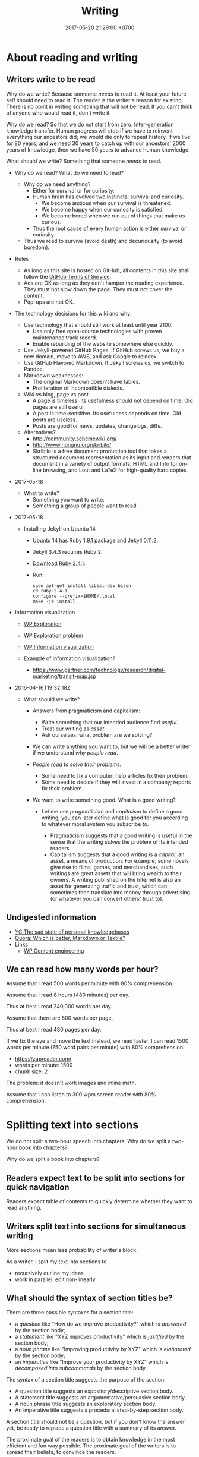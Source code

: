 #+TITLE: Writing
#+DATE: 2017-05-20 21:29:00 +0700
#+PERMALINK: /writing.html
#+OPTIONS: ^:nil toc:1
* About reading and writing
#+TOC: headlines 1 local
** Writers write to be read
Why do we write?
Because someone /needs/ to read it.
At least your future self should need to read it.
The reader is the writer's reason for existing.
There is no point in writing something that will not be read.
If you can't think of anyone who would read it, don't write it.

Why do we read?
So that we do not start from zero.
Inter-generation knowledge transfer.
Human progress will stop if we have to reinvent everything our ancestors did; we would die only to repeat history.
If we live for 80 years, and we need 30 years to catch up with our ancestors' 2000 years of knowledge, then we have 50 years to advance human knowledge.

What should we write?
Something that someone /needs/ to read.

- Why do we read?
  What do we need to read?
  - Why do we need anything?
    - Either for survival or for curiosity.
    - Human brain has evolved two instincts: survival and curiosity.
      - We become anxious when our survival is threatened.
      - We become happy when our curiosity is satisfied.
      - We become bored when we run out of things that make us curious.
    - Thus the root cause of every human action is either survival or curiosity.
  - Thus we read to survive (avoid death) and decuriousify (to avoid boredom).

- Rules
  - As long as this site is hosted on GitHub,
    all contents in this site shall follow the
    [[https://help.github.com/articles/github-terms-of-service/][GitHub Terms of Service]].
  - Ads are OK as long as they don't hamper the reading experience.
    They must not slow down the page.
    They must not cover the content.
  - Pop-ups are not OK.
- The technology decisions for this wiki and why:
  - Use technology that should still work at least until year 2100.
    - Use only free open-source technologies with proven maintenance track record.
    - Enable rebuilding of the website somewhere else quickly.
  - Use Jekyll-powered GitHub Pages. If GitHub screws us, we buy a new domain, move to AWS, and ask Google to reindex.
  - Use GitHub Flavored Markdown. If Jekyll screws us, we switch to Pandoc.
  - Markdown weaknesses:
    - The original Markdown doesn't have tables.
    - Proliferation of incompatible dialects.
  - Wiki vs blog, page vs post
    - A page is timeless. Its usefulness should not depend on time.
      Old pages are still useful.
    - A post is time-sensitive. Its usefulness depends on time.
      Old posts are useless.
    - Posts are good for news, updates, changelogs, diffs.
  - Alternatives?
    - http://community.schemewiki.org/
    - http://www.nongnu.org/skribilo/
    - Skribilo is a free document production tool that takes a structured document representation as its input
      and renders that document in a variety of output formats: HTML and Info for on-line browsing, and Lout and
      LaTeX for high-quality hard copies.
- 2017-05-18
  - What to write?
    - Something you want to write.
    - Something a group of people want to read.
- 2017-05-18
  - Installing Jekyll on Ubuntu 14
    - Ubuntu 14 has Ruby 1.9.1 package and Jekyll 0.11.2.
    - Jekyll 3.4.3 requires Ruby 2.
    - [[https://www.ruby-lang.org/en/downloads/][Download Ruby 2.4.1]].
    - Run:

    #+BEGIN_EXAMPLE
        sudo apt-get install libssl-dev bison
        cd ruby-2.4.1
        configure --prefix=$HOME/.local
        make -j4 install
    #+END_EXAMPLE

- Information visualization

  - [[https://en.wikipedia.org/wiki/Exploration][WP:Exploration]]
  - [[https://en.wikipedia.org/wiki/Exploration_problem][WP:Exploration problem]]
  - [[https://en.wikipedia.org/wiki/Information_visualization][WP:Information visualization]]
  - Example of information visualization?

    - https://www.gartner.com/technology/research/digital-marketing/transit-map.jsp

- 2016-04-16T19:32:18Z

  - What should we write?

    - Answers from pragmaticism and capitalism:

      - Write something that our intended audience find /useful/.
      - Treat our writing as /asset/.
      - Ask ourselves: what problem are we solving?

    - We can write anything you want to,
      but we will be a better writer
      if we understand /why people read/.
    - /People read to solve their problems./

      - Some need to fix a computer; help articles fix their problem.
      - Some need to decide if they will invest in a company; reports fix their problem.

    - We want to write something good. What is a good writing?

      - Let me use /pragmaticism/ and /capitalism/ to define a good writing;
        you can later define what is good for you
        according to whatever moral system you subscribe to.

        - Pragmaticism suggests that a good writing is useful
          in the sense that the writing /solves/ the problem of its intended readers.
        - Capitalism suggests that a good writing is
          a /capital/, an asset, a means of production.
          For example, some novels give rise to films, games, and merchandises;
          such writings are great assets that will bring wealth to their owners.
          A writing published on the Internet is also an asset for generating traffic and trust,
          which can sometimes then translate into money through advertising
          (or whatever you can convert others' trust to).
** Undigested information
- [[https://news.ycombinator.com/item?id=10739227][YC:The sad state of personal knowledgebases]]
- [[https://www.quora.com/Which-is-better-Markdown-or-Textile?share=1][Quora: Which is better, Markdown or Textile?]]
- Links
  - [[https://en.wikipedia.org/wiki/Content_Engineering][WP:Content engineering]]
** We can read how many words per hour?
Assume that I read 500 words per minute with 80% comprehension.

Assume that I read 8 hours (480 minutes) per day.

Thus at best I read 240,000 words per day.

Assume that there are 500 words per page.

Thus at best I read 480 pages per day.

If we fix the eye and move the text instead, we read faster.
I can read 1500 words per minute (750 word pairs per minute) with 80% comprehension.
- https://zapreader.com/
- words per minute: 1500
- chunk size: 2

The problem: it doesn't work images and inline math.

Assume that I can listen to 300 wpm screen reader with 80% comprehension.
* Splitting text into sections
We do not split a two-hour speech into chapters.
Why do we split a two-hour book into chapters?

Why do we split a book into chapters?
** Readers expect text to be split into sections for quick navigation
Readers expect table of contents to quickly determine whether they want to read anything.
** Writers split text into sections for simultaneous writing
More sections mean less probability of writer's block.

As a writer, I split my text into sections to
- recursively outline my ideas
- work in parallel, edit non-linearly
** What should the syntax of section titles be?
There are three possible syntaxes for a section title:
- a /question/ like "How do we improve productivity?"
  which is /answered/ by the section body;
- a /statement/ like "XYZ improves productivity"
  which is /justified/ by the section body;
- a /noun phrase/ like "Improving productivity by XYZ"
  which is /elaborated/ by the section body;
- an /imperative/ like "Improve your productivity by XYZ"
  which is /decomposed into subcommands/ by the section body.

The syntax of a section title suggests the purpose of the section:
- A question title suggests an expository/descriptive section body.
- A statement title suggests an argumentative/persuasive section body.
- A noun phrase title suggests an exploratory section body.
- An imperative title suggests a procedural step-by-step section body.

A section title should not be a question,
but if you don't know the answer yet,
be ready to replace a question title with a summary of its answer.

The proximate goal of the readers is to obtain knowledge in the most efficient and fun way possible.
The proximate goal of the writers is to spread their beliefs, to convince the readers.

"A great title gives away the ending."[fn::https://writing.stackexchange.com/questions/14516/can-section-headings-in-a-paper-be-questions]
Thus a section's title is a sentence summarizing the section.

A question does not give away the ending.

But what if the section does not have an ending?
Research is full of endless speculative explorations.
* Using languages
#+TOC: headlines 1 local
** Parseability is necessary for understandability
"The length of a sentence isn’t what makes it hard to understand—it’s how long you have to wait for a phrase to be completed."
 [fn::https://www.businessinsider.com/why-this-sentence-is-hard-to-understand-2015-3/]
It gives the example sentence: "While Bob ate an apple was in the basket."

https://en.wikipedia.org/wiki/Garden-path_sentence
** Pluralize, when you need a gender-neutral singular third-person pronoun
<2018-11-06>
Prescription:
Pluralize things and use "they".
This is the least hassle.

<2018-11-06>
An old prescription I no longer follow:
- I use "he" as both male and gender-neutral singular third-person pronoun.
- Ambiguity resolution rules
  - If the context makes sense for both genders, then "he" is gender-neutral.

Some languages don't have this problem.
Indonesian has gender-neutral third-person pronoun "dia" and "beliau".

Why the hell does English care about the gender of the third person?
We just need one word that means "that person".

English history?
- [[https://en.wikipedia.org/wiki/Singular_they#Older_usage][WP:Singular they, older usage]]
** How to write: recursive-modification structures in writing
*** The importance of the first sentence of each paragraph
Write such that the reader can summarize your writing just by reading the first sentence of each paragraph.
*** The table of contents must tell the readers how they will benefit by reading the book.
*** If there is any conclusion, then it should be the first chapter.
*** The abstract explains how the readers will benefit by reading the article.
*** Modification hierarchy
- Adjective modifies noun.
- Predicate modifies subject.
- Support sentence modifies thesis sentence.
- Support paragraph modifies thesis paragraph.
- Subsection modifies its parent section.

Example of modification:
- Car
- Red car
- The red car is so expensive.
- The red car is so expensive.
  I could buy two houses with that.

Another example:
- Boy
- Bad boy
- He is a bad boy.
- He is a bad boy.
  However, he loves his family.
*** Paragraph structure
Every paragraph should have this form: "Thesis. Modifier 1. Modifier 2. ... Modifier N."

The first sentence of a paragraph is the paragraph's /thesis/.
The other sentences supports, clarifies, limits, or modifies the thesis.

Bad paragraph: thesis sentence at end of paragraph.
"He is a bad boy. She is a bad girl. Together they destroy this family."

Good paragraph: thesis sentence at beginning of paragraph.
"The bad boy and the bad girl together destroy this family."
** Arguing strongly
*** A strong argument has few objections.
Consider whether the reader can understand.

First, state the thesis.

Then, state the objections.
Think of as many objections as you can.
Try to refute your own thesis.

Then, state the supports.

Each objection is another argument or an axiom.

Each support is another argument or an axiom.

Write no unnecessary words.

An argument is a chain of reasons.
*** Refuting a definition
We can refute a definition by showing that it leads to undesirable consequences.
** Writing
The subject should be short.

The predicate should appear as early as possible.

Example:
- Bad: "Alice, Bob, Charlie, John, Jack, Jane, and Judy /went/ to the same class."
- Good: "These people /went/ to the same class: Alice, Bob, Charlie, John, Jack, Jane, Judy."

Example:
- Bad: "The expensive new red car that once belonged to Alice now /belongs/ to Bob."
- Good? "The car /changed hands/ from Alice to Bob."
  - I hate idioms and set phrases. They reduce uniformity, consistency, and predictability.
** Even technical writing should be narrative
"A group of well-formed sentences does not necessarily form a coherent paragraph.
The order in which they are placed can significantly alter the ease with which they can be understood" \cite{de2007narrative}

The problem with description: it does not tell /why/.
A narration or an argument tells why.

Structuring our writing as narrative may help expose the incoherence.

* Technology for academic writing for screen or web
** Writing for screen
- Design your text so that the reader can read it continuously and can resume arbitrarily.
  - A page should be finishable in one sitting (about 15 minutes perhaps?).
  - Links?
    - Links should be clumped together, not scattered.
      - Links distract. They break the continuity/immersion of the reading.
  - Design the branching points such that readers understand what to expect by following the links.
- Difference
  - No progress indicator.
    - On paper, your hand tells you how far you are from the end of the book.
    - On screen, you have no idea where you are.
  - No position indicator.
    - On paper, you can mark a page and resume reading later.
    - On screen, you can bookmark a page.
  - Navigation: linear vs tree
    - On paper, navigation is mostly linear: you go to the next page.
      Occasionally you jump to the table of contents.
      - On screen, navigation is tree.
        - Following links depth-first risks forgetting the original context.
        - Following links breadth-first risks browser tab count explosion.
- Which feels better: flip pages of paper, or navigate several hyperlinks?
** TOC (table of contents), page numbers, word counts, and reading time estimation
I can estimate the time required to read a printed book:
I look at its TOC and page numbers.

I can't estimate the time required to read a Web book:
There are no page numbers.

To go to a section:
- Print readers use a /page number/.
- Web readers use a /link/.

To estimate how much time is required to read a section:
- Print readers use /how many pages/ that section takes.
- Web readers use /number of words/ in that section.

Thus, in Web book TOC entries, we should substitute page number with word count.

** Best font families and sizes for portability and readability
I use Noto font families for my web books.

I need serif fonts and monospaced fonts that mix.

<2019-03-24>
I used to use the DejaVu families because they have compatible x-heights and they were pre-installed on Ubuntu 14.04.
But Noto is installed by default on Android, and I have moved to Debian 9.

Times New Roman, Arial, and Courier New don't mix: They have painfully different x-heights.

DejaVu and Noto families may only be widely available on libre software platforms.
I don't know the situation on Windows and Mac.

<2018-09-19>
Web authoring woes: lack of a set of font families with same x-height
I need a serif font family, sans-serif font family, a monospaced font family, and a math font family.
I want all of them to have the same x-height.

<2019-03-24>
There is a partial solution (text and code but without math): families such as Noto and Liberation.

"They found that reading speed is fastest when the text’s x-height is 0.3 degrees of arc."
https://www.imarc.com/blog/best-font-size-for-any-device
** Don't just collect links. Comment them. Opine. Think.
** Academic Web authoring
Jekyll's Liquid markup ={% raw %}{% link %}{% endraw %}= is dirty and wrong.
The semantically correct way is to transform HTML DOM relative links.

The end goal is to generate HTML.
So why don't we just write the source in HTML?

1. Paragraph in table.
2. Outlining support. Is this important? Jumping around is inefficient. It's more efficient if we write sequentially.

Assumptions:
- no graphics, no images
- some mathematics
- programming language researcher

Write directly in prolog?

#+BEGIN_EXAMPLE
document(Id, Meta, ["
\metadata{
}
Hey.

Para \em{strong}.

\a[href=internal:OtherdocId]{whatsit}
"]).
document(Id,
#+END_EXAMPLE

pandoc-scholar
https://github.com/pandoc-scholar/pandoc-scholar/blob/master/README.md

"Boilerplating Pandoc for Academic Writing"
https://www.soimort.org/notes/161117/
** Academic writing technology
Evaluate https://pandoc-scholar.github.io/
"Formatting Open Science: agilely creating multiple document formats for academic manuscripts with Pandoc Scholar"

https://en.wikipedia.org/wiki/Comparison_of_document_markup_languages

Installing cm-super affects pdflatex/xelatex output quality.

- HTML is low-effort for the reader.
- LaTeX excels at producing beautiful printable documents.
- Pandoc (Pandoc custom template + Pandoc Lua filter)

Emacs Lisp programming
"Understanding letf and how it replaces flet"
http://endlessparentheses.com/understanding-letf-and-how-it-replaces-flet.html

Not everyone agrees.
https://www.reddit.com/r/emacs/comments/71wy6n/orgmode_as_a_markup_language_does_make_sense_even/
https://karl-voit.at/2017/09/23/orgmode-as-markup-only/

There are two options for converting Org to HTML: Org Exporter and Pandoc.
- "I use the native Org exporters for that so I don’t usually need Pandoc. Bsag, has gone another route and uses ox-pandoc as her export engine." http://irreal.org/blog/?p=4376
- https://www.rousette.org.uk/archives/org-mode-and-pandoc/

Org Exporter is slow.

Pandoc+Lua is better documented?

https://pandoc.org/lua-filters.html#counting-words-in-a-document
** Writing technologies?
- https://www.authorea.com/users/5713/articles/19359-latex-is-dead-long-live-latex-typesetting-in-the-digital-age/_show_article
- https://github.com/eakbas/TSPW
- https://tylercipriani.com/blog/2014/05/13/replace-jekyll-with-pandoc-makefile/
- http://brackets.io/
** Combining wiki, blog, and forum?
https://hapgood.us/2016/02/22/can-blogs-and-wiki-be-merged/
- "Wiki values are often polar opposites of blogging values.
  Personal voice is meant to be minimized.
  Voices are meant to be merged.
  Rather than serial presentation, wiki values treating pages as nodes that stand outside of any particular narrative, and attempt to be timeless rather than timebound reactions."
  Exactly!
- Federated wiki tries to merge blog and wiki?
- "Wikum" combines wiki and forum.
  It uses recursive summarization
- https://www.nateliason.com/blog/wiki-strategy
** Pandoc woes
#+BEGIN_EXAMPLE
pandoc --mathjax -f org -t html philo.org --lua-filter _pandoc/filter.lua
#+END_EXAMPLE

Pandoc: How to avoid generating org-mode custom-id property drawer for internal linking?

Pandoc org output mishandles pipe character in inline math in table cell?
Or is the markdown input invalid indeed?
* My opinions about writing
** Problem with 2018 writings: books are too long
Books should be structured as an [[https://en.wikipedia.org/wiki/Inverted_pyramid_(journalism)][inverted pyramid]]:
- Begin with the most important statement.
- The rest of the book supports that statement.

Books should be much shorter.
I think a 100-page popular book has only 1 page of useful information.

** My old opinions that I no longer believe
*** Paragraphs should be replaced with bulleted lists.
- One list item may contain more than one sentences.
- People who disagree:
  - https://www.quora.com/Should-we-replace-all-paragraphs-with-bullet-points-in-answering-questions

<2018-11-06>
I don't believe this anymore.
Paragraphs with first-sentence thesis are more readable.
** Encyclopedias should focus on why and not what
Wikipedia is dumb data.
Google is dumb data.
We need opinion and interpretation to turn data into information.
* Using technology to write
** One-time setup
Use Debian 9.

Install Pandoc using apt. (How?)

Download pandoc-scholar from GitHub. (Where? How?)
** Usage
Write your content in any markup language that Pandoc can read.
I use org mode.
Sometimes I also use markdown.

Run Pandoc Scholar:
#+BEGIN_EXAMPLE
cd TEMP
make ARTICLE_FILE=... DEFAULT_EXTENSIONS=html
#+END_EXAMPLE
* Writing system
- pandoc-scholar is a Lua filter.
- pandoc can read org-mode metadata.
  We don't use YAML preamble, so no problem.
  https://www.reddit.com/r/orgmode/comments/4ilhln/do_you_use_pandoc_what_would_be_your_wishes/
- pandoc reads org-mode. http://kitchingroup.cheme.cmu.edu/blog/2014/07/17/Pandoc-does-org-mode-now/
- pandoc does not read all org citation syntaxes:
  - https://github.com/jkitchin/org-ref/issues/228
  - https://github.com/jgm/pandoc/pull/2950
- I think need pandoc-citeproc, and not pandoc-scholar.
- Cite using =\cite=.

https://www.dedoimedo.com/computers/linux-beginning-of-the-end.html- Can we use pandoc-scholar with org mode?
* Writing (old content)

Writing is a scalable way to spread your ideas.

** Reasons for reading fiction

In fiction, you can pretend that you are someone else.

Fiction helps you imagine.

Fiction helps you escape reality.

** Deletion

Every word must be important.
Use the fewest words to influence the reader.

** Respect the reader

The highest honor for a writer is the reader's attention.

** Internet

Once it's on the Internet, it's there forever.
You can't delete it.

Don't write things that can be used against you.

** How to write a book

Write things.
Order things.
Delete as many as possible.
Repeat.

Alternate between focusedly-dip-deep-into-a-section and be-a-generalist-and-read-a-chapter.

A book begins as a bunch of small isolated islands of text containing main ideas and structural drafts.

Write.
Make mistakes.
Rewrite.

** Form

The first sentence of a paragraph makes claim.
The rest of the paragraph supports the claim.
Thus, the reader can skim by reading the first sentence of every paragraph.

/Ordering/:
If understanding $B$ depends on understanding $A$,
then $A$ must come before $B$ in the text.
Don't make the reader jump around.

Define uncommon term before using it.

/Grouping/:
Related text should be near.

/Non-redundancy/:
Never waste what the reader has read.

/Clarity/:
If the reader reads the book linearly,
then he/she should understand a sentence just by reading it once.
The reader should parse the sentence in one pass.
Avoid ambiguous syntax.

Avoid /garden path sentences/.
Readers must parse a sentence before they understand it.
Understanding is hard.
Parsing adds unnecessary difficulty.

** Why a book, not a website?

A book has pages.
Pages help readers estimate the amount of material.
Pages help readers estimate the amount of time they have to invest.
Pages are significant visual cue.
Online text seems endless.
Links distract.

After reading , we conclude:
The subjects of the sentences in a paragraph should match the paragraph's topic.
IF passivating a sentence would match its subject to the topic of the containing paragraph, then passivate it.
Don't mindlessly activate all sentences.

There is a summary [fn:1].

LaTeX

[fn:1] [[https://www.crowl.org/Lawrence/writing/GopenSwan90.html]]
* What is writing?
Writing can be separated into insertion and reorganization:
- Insert new text, sentence, section.
- Move/shuffle/reorganize text, sentence, section.
- Delete text, sentence, section.
- Revise/update/change text, sentence, section.
- Change section title.

Reverse writing:
Imagine that your writing were finished and you were reading that finished writing.
What would you read?
* Book or article?
It is much easier to write an article than a book.
Article is shorter and more focused.

Google crawler limits page size.
* English orthography problems
We know a language is fucked up if its native speakers have difficulty spelling:
- lots of fucked-up examples in English StackExchange[fn::https://ell.stackexchange.com/questions/37048/how-can-native-english-speakers-read-an-unknown-word-correctly/37049]
- English speakers on Reddit share their difficulties[fn::https://www.reddit.com/r/AskReddit/comments/eha38/which_words_did_you_mispronounce_for_years/]
- "Now all of these people are native speakers of English and are smart people, but occasionally they mispronounce a word.
  And occasionally people on radio and television will mispronounce a word."
  [fn::https://loxleyspeechstudio.com/native-english-mispronounce/]

Some problems with English:
- determine, undermine
- surface, preface, deface
- indict, indite
- debt, doubt, subtle
- history, hour, our
- desert, desert, desert, dessert
- way, weigh, whey
- stationary, stationery
- awe, owe, awry
- pint, hint

Harriet Staff quotes Stephen Fry[fn::https://www.poetryfoundation.org/harriet/2011/07/english-is-a-shameless-whore]:
#+BEGIN_QUOTE
[...]
The French language, like Paris, has attempted, through its Academy, to retain its purity,
to fight the advancing tides of franglais and international prefabrication.
English, by comparison, is a shameless whore.
#+END_QUOTE
* Typography notes
Bullet lists and one-line indented paragraphs don't mix.
They look hideous.
But space-separated paragraphs waste space.
* Bibliography
